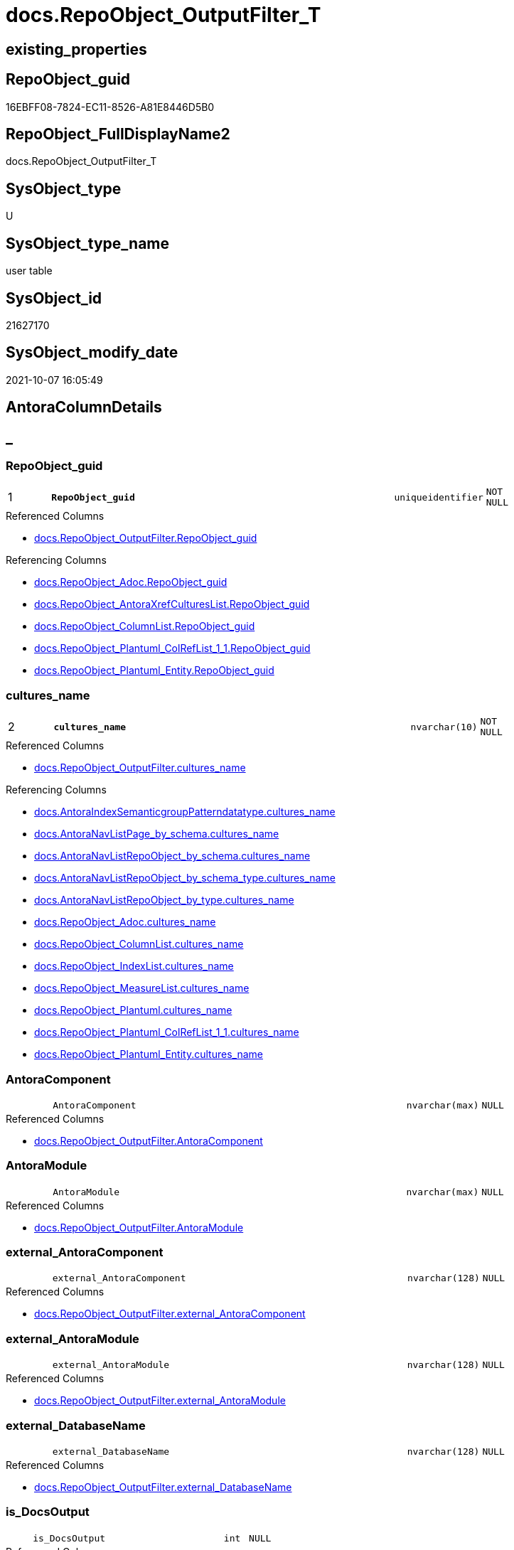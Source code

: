 // tag::HeaderFullDisplayName[]
= docs.RepoObject_OutputFilter_T
// end::HeaderFullDisplayName[]

== existing_properties

// tag::existing_properties[]
:ExistsProperty--antorareferencedlist:
:ExistsProperty--antorareferencinglist:
:ExistsProperty--has_history:
:ExistsProperty--has_history_columns:
:ExistsProperty--inheritancetype:
:ExistsProperty--is_persistence:
:ExistsProperty--is_persistence_check_duplicate_per_pk:
:ExistsProperty--is_persistence_check_for_empty_source:
:ExistsProperty--is_persistence_delete_changed:
:ExistsProperty--is_persistence_delete_missing:
:ExistsProperty--is_persistence_insert:
:ExistsProperty--is_persistence_truncate:
:ExistsProperty--is_persistence_update_changed:
:ExistsProperty--is_repo_managed:
:ExistsProperty--is_ssas:
:ExistsProperty--persistence_source_repoobject_fullname:
:ExistsProperty--persistence_source_repoobject_fullname2:
:ExistsProperty--persistence_source_repoobject_guid:
:ExistsProperty--persistence_source_repoobject_xref:
:ExistsProperty--pk_index_guid:
:ExistsProperty--pk_indexpatterncolumndatatype:
:ExistsProperty--pk_indexpatterncolumnname:
:ExistsProperty--referencedobjectlist:
:ExistsProperty--usp_persistence_repoobject_guid:
:ExistsProperty--FK:
:ExistsProperty--AntoraIndexList:
:ExistsProperty--Columns:
// end::existing_properties[]

== RepoObject_guid

// tag::RepoObject_guid[]
16EBFF08-7824-EC11-8526-A81E8446D5B0
// end::RepoObject_guid[]

== RepoObject_FullDisplayName2

// tag::RepoObject_FullDisplayName2[]
docs.RepoObject_OutputFilter_T
// end::RepoObject_FullDisplayName2[]

== SysObject_type

// tag::SysObject_type[]
U 
// end::SysObject_type[]

== SysObject_type_name

// tag::SysObject_type_name[]
user table
// end::SysObject_type_name[]

== SysObject_id

// tag::SysObject_id[]
21627170
// end::SysObject_id[]

== SysObject_modify_date

// tag::SysObject_modify_date[]
2021-10-07 16:05:49
// end::SysObject_modify_date[]

== AntoraColumnDetails

// tag::AntoraColumnDetails[]
[discrete]
== _


[#column-repoobjectunderlineguid]
=== RepoObject_guid

[cols="d,8m,m,m,m,d"]
|===
|1
|*RepoObject_guid*
|uniqueidentifier
|NOT NULL
|
|
|===

.Referenced Columns
--
* xref:docs.repoobject_outputfilter.adoc#column-repoobjectunderlineguid[+docs.RepoObject_OutputFilter.RepoObject_guid+]
--

.Referencing Columns
--
* xref:docs.repoobject_adoc.adoc#column-repoobjectunderlineguid[+docs.RepoObject_Adoc.RepoObject_guid+]
* xref:docs.repoobject_antoraxrefcultureslist.adoc#column-repoobjectunderlineguid[+docs.RepoObject_AntoraXrefCulturesList.RepoObject_guid+]
* xref:docs.repoobject_columnlist.adoc#column-repoobjectunderlineguid[+docs.RepoObject_ColumnList.RepoObject_guid+]
* xref:docs.repoobject_plantuml_colreflist_1_1.adoc#column-repoobjectunderlineguid[+docs.RepoObject_Plantuml_ColRefList_1_1.RepoObject_guid+]
* xref:docs.repoobject_plantuml_entity.adoc#column-repoobjectunderlineguid[+docs.RepoObject_Plantuml_Entity.RepoObject_guid+]
--


[#column-culturesunderlinename]
=== cultures_name

[cols="d,8m,m,m,m,d"]
|===
|2
|*cultures_name*
|nvarchar(10)
|NOT NULL
|
|
|===

.Referenced Columns
--
* xref:docs.repoobject_outputfilter.adoc#column-culturesunderlinename[+docs.RepoObject_OutputFilter.cultures_name+]
--

.Referencing Columns
--
* xref:docs.antoraindexsemanticgrouppatterndatatype.adoc#column-culturesunderlinename[+docs.AntoraIndexSemanticgroupPatterndatatype.cultures_name+]
* xref:docs.antoranavlistpage_by_schema.adoc#column-culturesunderlinename[+docs.AntoraNavListPage_by_schema.cultures_name+]
* xref:docs.antoranavlistrepoobject_by_schema.adoc#column-culturesunderlinename[+docs.AntoraNavListRepoObject_by_schema.cultures_name+]
* xref:docs.antoranavlistrepoobject_by_schema_type.adoc#column-culturesunderlinename[+docs.AntoraNavListRepoObject_by_schema_type.cultures_name+]
* xref:docs.antoranavlistrepoobject_by_type.adoc#column-culturesunderlinename[+docs.AntoraNavListRepoObject_by_type.cultures_name+]
* xref:docs.repoobject_adoc.adoc#column-culturesunderlinename[+docs.RepoObject_Adoc.cultures_name+]
* xref:docs.repoobject_columnlist.adoc#column-culturesunderlinename[+docs.RepoObject_ColumnList.cultures_name+]
* xref:docs.repoobject_indexlist.adoc#column-culturesunderlinename[+docs.RepoObject_IndexList.cultures_name+]
* xref:docs.repoobject_measurelist.adoc#column-culturesunderlinename[+docs.RepoObject_MeasureList.cultures_name+]
* xref:docs.repoobject_plantuml.adoc#column-culturesunderlinename[+docs.RepoObject_Plantuml.cultures_name+]
* xref:docs.repoobject_plantuml_colreflist_1_1.adoc#column-culturesunderlinename[+docs.RepoObject_Plantuml_ColRefList_1_1.cultures_name+]
* xref:docs.repoobject_plantuml_entity.adoc#column-culturesunderlinename[+docs.RepoObject_Plantuml_Entity.cultures_name+]
--


[#column-antoracomponent]
=== AntoraComponent

[cols="d,8m,m,m,m,d"]
|===
|
|AntoraComponent
|nvarchar(max)
|NULL
|
|
|===

.Referenced Columns
--
* xref:docs.repoobject_outputfilter.adoc#column-antoracomponent[+docs.RepoObject_OutputFilter.AntoraComponent+]
--


[#column-antoramodule]
=== AntoraModule

[cols="d,8m,m,m,m,d"]
|===
|
|AntoraModule
|nvarchar(max)
|NULL
|
|
|===

.Referenced Columns
--
* xref:docs.repoobject_outputfilter.adoc#column-antoramodule[+docs.RepoObject_OutputFilter.AntoraModule+]
--


[#column-externalunderlineantoracomponent]
=== external_AntoraComponent

[cols="d,8m,m,m,m,d"]
|===
|
|external_AntoraComponent
|nvarchar(128)
|NULL
|
|
|===

.Referenced Columns
--
* xref:docs.repoobject_outputfilter.adoc#column-externalunderlineantoracomponent[+docs.RepoObject_OutputFilter.external_AntoraComponent+]
--


[#column-externalunderlineantoramodule]
=== external_AntoraModule

[cols="d,8m,m,m,m,d"]
|===
|
|external_AntoraModule
|nvarchar(128)
|NULL
|
|
|===

.Referenced Columns
--
* xref:docs.repoobject_outputfilter.adoc#column-externalunderlineantoramodule[+docs.RepoObject_OutputFilter.external_AntoraModule+]
--


[#column-externalunderlinedatabasename]
=== external_DatabaseName

[cols="d,8m,m,m,m,d"]
|===
|
|external_DatabaseName
|nvarchar(128)
|NULL
|
|
|===

.Referenced Columns
--
* xref:docs.repoobject_outputfilter.adoc#column-externalunderlinedatabasename[+docs.RepoObject_OutputFilter.external_DatabaseName+]
--


[#column-isunderlinedocsoutput]
=== is_DocsOutput

[cols="d,8m,m,m,m,d"]
|===
|
|is_DocsOutput
|int
|NULL
|
|
|===

.Referenced Columns
--
* xref:docs.repoobject_outputfilter.adoc#column-isunderlinedocsoutput[+docs.RepoObject_OutputFilter.is_DocsOutput+]
--

.Referencing Columns
--
* xref:docs.repoobject_adoc.adoc#column-isunderlinedocsoutput[+docs.RepoObject_Adoc.is_DocsOutput+]
--


[#column-isunderlineexternal]
=== is_external

[cols="d,8m,m,m,m,d"]
|===
|
|is_external
|bit
|NOT NULL
|
|
|===

.Referenced Columns
--
* xref:docs.repoobject_outputfilter.adoc#column-isunderlineexternal[+docs.RepoObject_OutputFilter.is_external+]
--

.Referencing Columns
--
* xref:docs.repoobject_columnlist.adoc#column-isunderlineexternal[+docs.RepoObject_ColumnList.is_external+]
* xref:docs.repoobject_measurelist.adoc#column-isunderlineexternal[+docs.RepoObject_MeasureList.is_external+]
--


[#column-isunderlinessas]
=== is_ssas

[cols="d,8m,m,m,m,d"]
|===
|
|is_ssas
|bit
|NOT NULL
|
|
|===

.Referenced Columns
--
* xref:docs.repoobject_outputfilter.adoc#column-isunderlinessas[+docs.RepoObject_OutputFilter.is_ssas+]
--

.Referencing Columns
--
* xref:docs.antoranavlistrepoobject_by_schema.adoc#column-isunderlinessas[+docs.AntoraNavListRepoObject_by_schema.is_ssas+]
--


[#column-pumlentitytopdefault]
=== PumlEntityTopDefault

[cols="d,8m,m,m,m,d"]
|===
|
|PumlEntityTopDefault
|nvarchar(max)
|NOT NULL
|
|
|===

.Referenced Columns
--
* xref:docs.repoobject_outputfilter.adoc#column-pumlentitytopdefault[+docs.RepoObject_OutputFilter.PumlEntityTopDefault+]
--


[#column-pumlentitytopworkaround]
=== PumlEntityTopWorkaround

[cols="d,8m,m,m,m,d"]
|===
|
|PumlEntityTopWorkaround
|nvarchar(max)
|NOT NULL
|
|
|===

.Referenced Columns
--
* xref:docs.repoobject_outputfilter.adoc#column-pumlentitytopworkaround[+docs.RepoObject_OutputFilter.PumlEntityTopWorkaround+]
--


[#column-repoobjectunderlinedisplayname]
=== RepoObject_DisplayName

[cols="d,8m,m,m,m,d"]
|===
|
|RepoObject_DisplayName
|nvarchar(128)
|NULL
|
|
|===

.Referenced Columns
--
* xref:docs.repoobject_outputfilter.adoc#column-repoobjectunderlinedisplayname[+docs.RepoObject_OutputFilter.RepoObject_DisplayName+]
--


[#column-repoobjectunderlinefulldisplayname2]
=== RepoObject_FullDisplayName2

[cols="d,8m,m,m,m,d"]
|===
|
|RepoObject_FullDisplayName2
|nvarchar(257)
|NULL
|
|
|===

.Referenced Columns
--
* xref:docs.repoobject_outputfilter.adoc#column-repoobjectunderlinefulldisplayname2[+docs.RepoObject_OutputFilter.RepoObject_FullDisplayName2+]
--


[#column-repoobjectunderlinefullname]
=== RepoObject_fullname

[cols="d,8m,m,m,m,d"]
|===
|
|RepoObject_fullname
|nvarchar(261)
|NOT NULL
|
|
|===

.Description
--
(concat('[',[RepoObject_schema_name],'].[',[RepoObject_name],']'))
--
{empty} +

.Referenced Columns
--
* xref:docs.repoobject_outputfilter.adoc#column-repoobjectunderlinefullname[+docs.RepoObject_OutputFilter.RepoObject_fullname+]
--


[#column-repoobjectunderlinefullname2]
=== RepoObject_fullname2

[cols="d,8m,m,m,m,d"]
|===
|
|RepoObject_fullname2
|nvarchar(257)
|NOT NULL
|
|
|===

.Description
--
(concat([RepoObject_schema_name],'.',[RepoObject_name]))
--
{empty} +

.Referenced Columns
--
* xref:docs.repoobject_outputfilter.adoc#column-repoobjectunderlinefullname2[+docs.RepoObject_OutputFilter.RepoObject_fullname2+]
--

.Referencing Columns
--
* xref:docs.repoobject_plantuml_entity.adoc#column-repoobjectunderlinefullname2[+docs.RepoObject_Plantuml_Entity.RepoObject_fullname2+]
--


[#column-repoobjectunderlinename]
=== RepoObject_name

[cols="d,8m,m,m,m,d"]
|===
|
|RepoObject_name
|nvarchar(128)
|NOT NULL
|
|
|===

.Referenced Columns
--
* xref:docs.repoobject_outputfilter.adoc#column-repoobjectunderlinename[+docs.RepoObject_OutputFilter.RepoObject_name+]
--


[#column-repoobjectunderlineschemaunderlinename]
=== RepoObject_schema_name

[cols="d,8m,m,m,m,d"]
|===
|
|RepoObject_schema_name
|nvarchar(128)
|NOT NULL
|
|
|===

.Referenced Columns
--
* xref:docs.repoobject_outputfilter.adoc#column-repoobjectunderlineschemaunderlinename[+docs.RepoObject_OutputFilter.RepoObject_schema_name+]
--

.Referencing Columns
--
* xref:docs.antoranavlistrepoobject_by_schema.adoc#column-repoobjectunderlineschemaunderlinename[+docs.AntoraNavListRepoObject_by_schema.RepoObject_schema_name+]
* xref:docs.antoranavlistrepoobject_by_schema_type.adoc#column-repoobjectunderlineschemaunderlinename[+docs.AntoraNavListRepoObject_by_schema_type.RepoObject_schema_name+]
* xref:docs.repoobject_plantuml_entity.adoc#column-repoobjectunderlineschemaunderlinename[+docs.RepoObject_Plantuml_Entity.RepoObject_schema_name+]
--


[#column-repoobjectunderlinetranslation]
=== RepoObject_translation

[cols="d,8m,m,m,m,d"]
|===
|
|RepoObject_translation
|nvarchar(128)
|NULL
|
|
|===

.Referenced Columns
--
* xref:docs.repoobject_outputfilter.adoc#column-repoobjectunderlinetranslation[+docs.RepoObject_OutputFilter.RepoObject_translation+]
--


[#column-sysobjectunderlinetype]
=== SysObject_type

[cols="d,8m,m,m,m,d"]
|===
|
|SysObject_type
|char(2)
|NULL
|
|
|===

.Referenced Columns
--
* xref:docs.repoobject_outputfilter.adoc#column-sysobjectunderlinetype[+docs.RepoObject_OutputFilter.SysObject_type+]
--


[#column-sysobjectunderlinetypeunderlinename]
=== SysObject_type_name

[cols="d,8m,m,m,m,d"]
|===
|
|SysObject_type_name
|nvarchar(128)
|NULL
|
|
|===

.Referenced Columns
--
* xref:docs.repoobject_outputfilter.adoc#column-sysobjectunderlinetypeunderlinename[+docs.RepoObject_OutputFilter.SysObject_type_name+]
--

.Referencing Columns
--
* xref:docs.antoranavlistrepoobject_by_schema_type.adoc#column-typeunderlinename[+docs.AntoraNavListRepoObject_by_schema_type.type_name+]
* xref:docs.antoranavlistrepoobject_by_type.adoc#column-typeunderlinename[+docs.AntoraNavListRepoObject_by_type.type_name+]
--


[#column-tablesunderlineishidden]
=== tables_isHidden

[cols="d,8m,m,m,m,d"]
|===
|
|tables_isHidden
|bit
|NULL
|
|
|===

.Referenced Columns
--
* xref:docs.repoobject_outputfilter.adoc#column-tablesunderlineishidden[+docs.RepoObject_OutputFilter.tables_isHidden+]
--


// end::AntoraColumnDetails[]

== AntoraPkColumnTableRows

// tag::AntoraPkColumnTableRows[]
|1
|*<<column-repoobjectunderlineguid>>*
|uniqueidentifier
|NOT NULL
|
|

|2
|*<<column-culturesunderlinename>>*
|nvarchar(10)
|NOT NULL
|
|





















// end::AntoraPkColumnTableRows[]

== AntoraNonPkColumnTableRows

// tag::AntoraNonPkColumnTableRows[]


|
|<<column-antoracomponent>>
|nvarchar(max)
|NULL
|
|

|
|<<column-antoramodule>>
|nvarchar(max)
|NULL
|
|

|
|<<column-externalunderlineantoracomponent>>
|nvarchar(128)
|NULL
|
|

|
|<<column-externalunderlineantoramodule>>
|nvarchar(128)
|NULL
|
|

|
|<<column-externalunderlinedatabasename>>
|nvarchar(128)
|NULL
|
|

|
|<<column-isunderlinedocsoutput>>
|int
|NULL
|
|

|
|<<column-isunderlineexternal>>
|bit
|NOT NULL
|
|

|
|<<column-isunderlinessas>>
|bit
|NOT NULL
|
|

|
|<<column-pumlentitytopdefault>>
|nvarchar(max)
|NOT NULL
|
|

|
|<<column-pumlentitytopworkaround>>
|nvarchar(max)
|NOT NULL
|
|

|
|<<column-repoobjectunderlinedisplayname>>
|nvarchar(128)
|NULL
|
|

|
|<<column-repoobjectunderlinefulldisplayname2>>
|nvarchar(257)
|NULL
|
|

|
|<<column-repoobjectunderlinefullname>>
|nvarchar(261)
|NOT NULL
|
|

|
|<<column-repoobjectunderlinefullname2>>
|nvarchar(257)
|NOT NULL
|
|

|
|<<column-repoobjectunderlinename>>
|nvarchar(128)
|NOT NULL
|
|

|
|<<column-repoobjectunderlineschemaunderlinename>>
|nvarchar(128)
|NOT NULL
|
|

|
|<<column-repoobjectunderlinetranslation>>
|nvarchar(128)
|NULL
|
|

|
|<<column-sysobjectunderlinetype>>
|char(2)
|NULL
|
|

|
|<<column-sysobjectunderlinetypeunderlinename>>
|nvarchar(128)
|NULL
|
|

|
|<<column-tablesunderlineishidden>>
|bit
|NULL
|
|

// end::AntoraNonPkColumnTableRows[]

== AntoraIndexList

// tag::AntoraIndexList[]

[#index-pkunderlinerepoobjectunderlineoutputfilterunderlinet]
=== PK_RepoObject_OutputFilter_T

* IndexSemanticGroup: xref:other/indexsemanticgroup.adoc#startbnoblankgroupendb[no_group]
+
--
* <<column-RepoObject_guid>>; uniqueidentifier
* <<column-cultures_name>>; nvarchar(10)
--
* PK, Unique, Real: 1, 1, 1


[#index-idxunderlinerepoobjectunderlineoutputfilterunderlinetunderlineunderline1]
=== idx_RepoObject_OutputFilter_T++__++1

* IndexSemanticGroup: xref:other/indexsemanticgroup.adoc#startbnoblankgroupendb[no_group]
+
--
* <<column-RepoObject_schema_name>>; nvarchar(128)
* <<column-RepoObject_name>>; nvarchar(128)
--
* PK, Unique, Real: 0, 0, 0


[#index-idxunderlinerepoobjectunderlineoutputfilterunderlinetunderlineunderline2]
=== idx_RepoObject_OutputFilter_T++__++2

* IndexSemanticGroup: xref:other/indexsemanticgroup.adoc#startbnoblankgroupendb[no_group]
+
--
* <<column-RepoObject_guid>>; uniqueidentifier
--
* PK, Unique, Real: 0, 0, 0


[#index-idxunderlinerepoobjectunderlineoutputfilterunderlinetunderlineunderline3]
=== idx_RepoObject_OutputFilter_T++__++3

* IndexSemanticGroup: xref:other/indexsemanticgroup.adoc#startbnoblankgroupendb[no_group]
+
--
* <<column-AntoraComponent>>; nvarchar(max)
--
* PK, Unique, Real: 0, 0, 0

// end::AntoraIndexList[]

== AntoraMeasureDetails

// tag::AntoraMeasureDetails[]

// end::AntoraMeasureDetails[]

== AntoraParameterList

// tag::AntoraParameterList[]

// end::AntoraParameterList[]

== AntoraXrefCulturesList

// tag::AntoraXrefCulturesList[]
* xref:dhw:sqldb:docs.repoobject_outputfilter_t.adoc[] - 
// end::AntoraXrefCulturesList[]

== cultures_count

// tag::cultures_count[]
1
// end::cultures_count[]

== Other tags

source: property.RepoObjectProperty_cross As rop_cross


=== additional_reference_csv

// tag::additional_reference_csv[]

// end::additional_reference_csv[]


=== AdocUspSteps

// tag::adocuspsteps[]

// end::adocuspsteps[]


=== AntoraReferencedList

// tag::antorareferencedlist[]
* xref:docs.repoobject_outputfilter.adoc[]
// end::antorareferencedlist[]


=== AntoraReferencingList

// tag::antorareferencinglist[]
* xref:docs.antoraindexsemanticgrouppatterndatatype.adoc[]
* xref:docs.antoranavlistpage_by_schema.adoc[]
* xref:docs.antoranavlistpage_by_type.adoc[]
* xref:docs.antoranavlistrepoobject_by_schema.adoc[]
* xref:docs.antoranavlistrepoobject_by_schema_type.adoc[]
* xref:docs.antoranavlistrepoobject_by_type.adoc[]
* xref:docs.repoobject_adoc.adoc[]
* xref:docs.repoobject_antoraxrefcultureslist.adoc[]
* xref:docs.repoobject_columnlist.adoc[]
* xref:docs.repoobject_indexlist.adoc[]
* xref:docs.repoobject_measurelist.adoc[]
* xref:docs.repoobject_plantuml.adoc[]
* xref:docs.repoobject_plantuml_colreflist_1_1.adoc[]
* xref:docs.repoobject_plantuml_entity.adoc[]
* xref:docs.schema_puml.adoc[]
* xref:docs.schema_ssasrelationlist.adoc[]
* xref:docs.unit_1_union.adoc[]
* xref:docs.usp_antoraexport_objectpage.adoc[]
* xref:docs.usp_antoraexport_objectpartialproperties.adoc[]
* xref:docs.usp_antoraexport_objectpuml.adoc[]
* xref:docs.usp_persist_repoobject_outputfilter_t.adoc[]
// end::antorareferencinglist[]


=== Description

// tag::description[]

// end::description[]


=== ExampleUsage

// tag::exampleusage[]

// end::exampleusage[]


=== exampleUsage_2

// tag::exampleusage_2[]

// end::exampleusage_2[]


=== exampleUsage_3

// tag::exampleusage_3[]

// end::exampleusage_3[]


=== exampleUsage_4

// tag::exampleusage_4[]

// end::exampleusage_4[]


=== exampleUsage_5

// tag::exampleusage_5[]

// end::exampleusage_5[]


=== exampleWrong_Usage

// tag::examplewrong_usage[]

// end::examplewrong_usage[]


=== has_execution_plan_issue

// tag::has_execution_plan_issue[]

// end::has_execution_plan_issue[]


=== has_get_referenced_issue

// tag::has_get_referenced_issue[]

// end::has_get_referenced_issue[]


=== has_history

// tag::has_history[]
0
// end::has_history[]


=== has_history_columns

// tag::has_history_columns[]
0
// end::has_history_columns[]


=== InheritanceType

// tag::inheritancetype[]
13
// end::inheritancetype[]


=== is_persistence

// tag::is_persistence[]
1
// end::is_persistence[]


=== is_persistence_check_duplicate_per_pk

// tag::is_persistence_check_duplicate_per_pk[]
0
// end::is_persistence_check_duplicate_per_pk[]


=== is_persistence_check_for_empty_source

// tag::is_persistence_check_for_empty_source[]
0
// end::is_persistence_check_for_empty_source[]


=== is_persistence_delete_changed

// tag::is_persistence_delete_changed[]
0
// end::is_persistence_delete_changed[]


=== is_persistence_delete_missing

// tag::is_persistence_delete_missing[]
0
// end::is_persistence_delete_missing[]


=== is_persistence_insert

// tag::is_persistence_insert[]
1
// end::is_persistence_insert[]


=== is_persistence_truncate

// tag::is_persistence_truncate[]
1
// end::is_persistence_truncate[]


=== is_persistence_update_changed

// tag::is_persistence_update_changed[]
0
// end::is_persistence_update_changed[]


=== is_repo_managed

// tag::is_repo_managed[]
1
// end::is_repo_managed[]


=== is_ssas

// tag::is_ssas[]
0
// end::is_ssas[]


=== microsoft_database_tools_support

// tag::microsoft_database_tools_support[]

// end::microsoft_database_tools_support[]


=== MS_Description

// tag::ms_description[]

// end::ms_description[]


=== persistence_source_RepoObject_fullname

// tag::persistence_source_repoobject_fullname[]
[docs].[RepoObject_OutputFilter]
// end::persistence_source_repoobject_fullname[]


=== persistence_source_RepoObject_fullname2

// tag::persistence_source_repoobject_fullname2[]
docs.RepoObject_OutputFilter
// end::persistence_source_repoobject_fullname2[]


=== persistence_source_RepoObject_guid

// tag::persistence_source_repoobject_guid[]
ED5BF6C2-0593-EB11-84F2-A81E8446D5B0
// end::persistence_source_repoobject_guid[]


=== persistence_source_RepoObject_xref

// tag::persistence_source_repoobject_xref[]
xref:docs.repoobject_outputfilter.adoc[]
// end::persistence_source_repoobject_xref[]


=== pk_index_guid

// tag::pk_index_guid[]
6AD1CE74-7B24-EC11-8526-A81E8446D5B0
// end::pk_index_guid[]


=== pk_IndexPatternColumnDatatype

// tag::pk_indexpatterncolumndatatype[]
uniqueidentifier,nvarchar(10)
// end::pk_indexpatterncolumndatatype[]


=== pk_IndexPatternColumnName

// tag::pk_indexpatterncolumnname[]
RepoObject_guid,cultures_name
// end::pk_indexpatterncolumnname[]


=== pk_IndexSemanticGroup

// tag::pk_indexsemanticgroup[]

// end::pk_indexsemanticgroup[]


=== ReferencedObjectList

// tag::referencedobjectlist[]
* [docs].[RepoObject_OutputFilter]
// end::referencedobjectlist[]


=== usp_persistence_RepoObject_guid

// tag::usp_persistence_repoobject_guid[]
32B208BD-7D24-EC11-8526-A81E8446D5B0
// end::usp_persistence_repoobject_guid[]


=== UspExamples

// tag::uspexamples[]

// end::uspexamples[]


=== uspgenerator_usp_id

// tag::uspgenerator_usp_id[]

// end::uspgenerator_usp_id[]


=== UspParameters

// tag::uspparameters[]

// end::uspparameters[]

== Boolean Attributes

source: property.RepoObjectProperty WHERE property_int = 1

// tag::boolean_attributes[]
:is_persistence:
:is_persistence_insert:
:is_persistence_truncate:
:is_repo_managed:

// end::boolean_attributes[]

== sql_modules_definition

// tag::sql_modules_definition[]
[%collapsible]
=======
[source,sql,numbered]
----

----
=======
// end::sql_modules_definition[]


